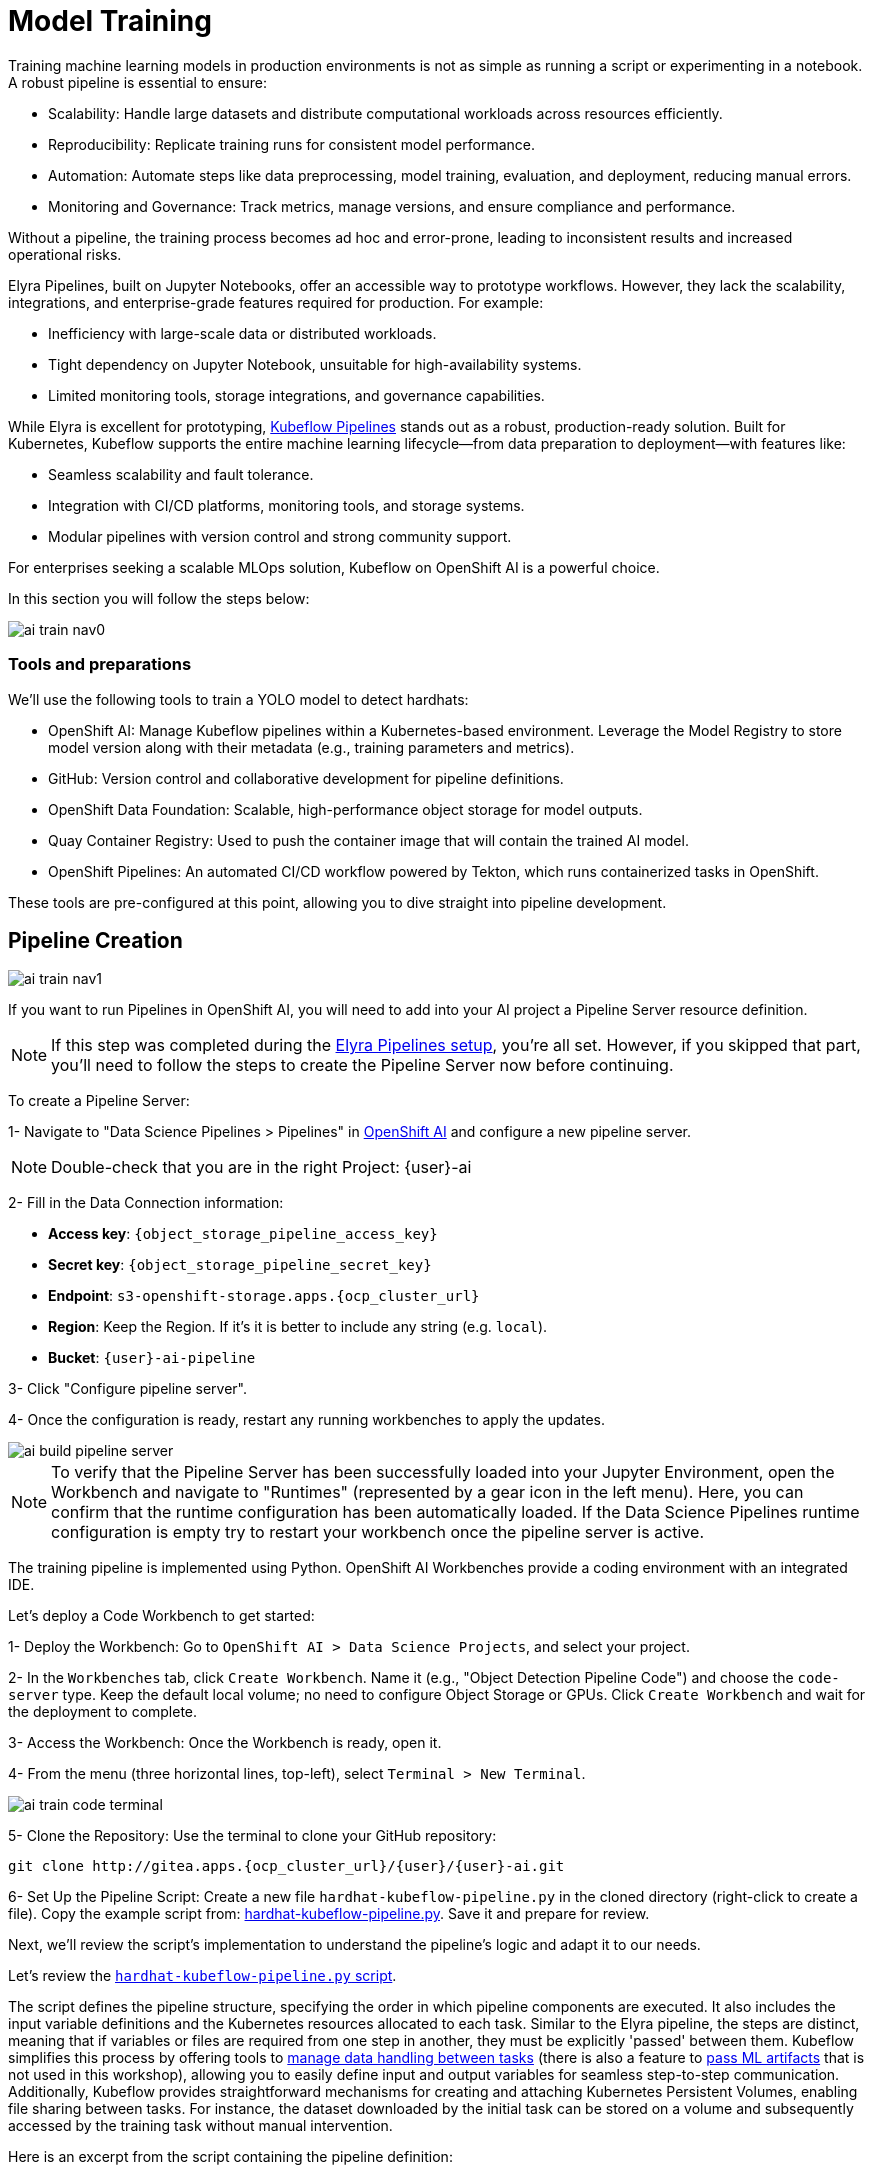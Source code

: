 = Model Training

Training machine learning models in production environments is not as simple as running a script or experimenting in a notebook. A robust pipeline is essential to ensure:

* Scalability: Handle large datasets and distribute computational workloads across resources efficiently.
* Reproducibility: Replicate training runs for consistent model performance.
* Automation: Automate steps like data preprocessing, model training, evaluation, and deployment, reducing manual errors.
* Monitoring and Governance: Track metrics, manage versions, and ensure compliance and performance.

Without a pipeline, the training process becomes ad hoc and error-prone, leading to inconsistent results and increased operational risks.

Elyra Pipelines, built on Jupyter Notebooks, offer an accessible way to prototype workflows. However, they lack the scalability, integrations, and enterprise-grade features required for production. For example:

* Inefficiency with large-scale data or distributed workloads.
* Tight dependency on Jupyter Notebook, unsuitable for high-availability systems.
* Limited monitoring tools, storage integrations, and governance capabilities.

While Elyra is excellent for prototyping, https://www.kubeflow.org/docs/components/pipelines/overview/[Kubeflow Pipelines, window=_blank] stands out as a robust, production-ready solution. Built for Kubernetes, Kubeflow supports the entire machine learning lifecycle—from data preparation to deployment—with features like:

* Seamless scalability and fault tolerance.
* Integration with CI/CD platforms, monitoring tools, and storage systems.
* Modular pipelines with version control and strong community support.

For enterprises seeking a scalable MLOps solution, Kubeflow on OpenShift AI is a powerful choice.

In this section you will follow the steps below:

image::ai-train-nav0.png[]


=== Tools and preparations

We’ll use the following tools to train a YOLO model to detect hardhats:

* OpenShift AI: Manage Kubeflow pipelines within a Kubernetes-based environment. Leverage the Model Registry to store model version along with their metadata (e.g., training parameters and metrics).

* GitHub: Version control and collaborative development for pipeline definitions.

* OpenShift Data Foundation: Scalable, high-performance object storage for model outputs.

* Quay Container Registry: Used to push the container image that will contain the trained AI model.

* OpenShift Pipelines: An automated CI/CD workflow powered by Tekton, which runs containerized tasks in OpenShift.

These tools are pre-configured at this point, allowing you to dive straight into pipeline development.



== Pipeline Creation 

image::ai-train-nav1.png[]

If you want to run Pipelines in OpenShift AI, you will need to add into your AI project a Pipeline Server resource definition.

[NOTE]

If this step was completed during the xref:ai-specialist-02-develop.adoc#_create_an_elyra_peline[Elyra Pipelines setup], you're all set. However, if you skipped that part, you'll need to follow the steps to create the Pipeline Server now before continuing.

[example]
====
To create a Pipeline Server:

1- Navigate to "Data Science Pipelines > Pipelines" in https://rhods-dashboard-redhat-ods-applications.apps.{ocp_cluster_url}[OpenShift AI, window=_blank] and configure a new pipeline server.

[NOTE]

Double-check that you are in the right Project: {user}-ai


2- Fill in the Data Connection information:

** *Access key*: `{object_storage_pipeline_access_key}`
** *Secret key*: `{object_storage_pipeline_secret_key}`
** *Endpoint*: `s3-openshift-storage.apps.{ocp_cluster_url}`  
** *Region*: Keep the Region. If it's it is better to include any string (e.g. `local`).
** *Bucket*: `{user}-ai-pipeline`

3- Click "Configure pipeline server".

4- Once the configuration is ready, restart any running workbenches to apply the updates.
====

image::ai-build-pipeline-server.png[]

[NOTE]

To verify that the Pipeline Server has been successfully loaded into your Jupyter Environment, open the Workbench and navigate to "Runtimes" (represented by a gear icon in the left menu). Here, you can confirm that the runtime configuration has been automatically loaded. If the Data Science Pipelines runtime configuration is empty try to restart your workbench once the pipeline server is active.


The training pipeline is implemented using Python. OpenShift AI Workbenches provide a coding environment with an integrated IDE. 

[example]
====
Let’s deploy a Code Workbench to get started:

1- Deploy the Workbench: Go to `OpenShift AI > Data Science Projects`, and select your project. 

2- In the `Workbenches` tab, click `Create Workbench`. Name it (e.g., "Object Detection Pipeline Code") and choose the `code-server` type. Keep the default local volume; no need to configure Object Storage or GPUs. Click `Create Workbench` and wait for the deployment to complete.

3- Access the Workbench: Once the Workbench is ready, open it. 

4- From the menu (three horizontal lines, top-left), select `Terminal > New Terminal`.

image::ai-train-code-terminal.png[]

5- Clone the Repository: Use the terminal to clone your GitHub repository:

[source,shell,role=execute,subs="attributes"]
----
git clone http://gitea.apps.{ocp_cluster_url}/{user}/{user}-ai.git
----

6- Set Up the Pipeline Script: Create a new file `hardhat-kubeflow-pipeline.py` in the cloned directory (right-click to create a file). Copy the example script from: https://github.com/luisarizmendi/workshop-moving-ai-to-the-edge/blob/main/resources/solutions/ai-specialist/training/kubeflow/hardhat-kubeflow-pipeline.py[hardhat-kubeflow-pipeline.py, window=_blank]. Save it and prepare for review.
====

Next, we’ll review the script’s implementation to understand the pipeline’s logic and adapt it to our needs.

Let's review the https://github.com/luisarizmendi/workshop-moving-ai-to-the-edge/blob/main/resources/solutions/ai-specialist/training/kubeflow/hardhat-kubeflow-pipeline.py[`hardhat-kubeflow-pipeline.py` script, window=_blank]. 

The script defines the pipeline structure, specifying the order in which pipeline components are executed. It also includes the input variable definitions and the Kubernetes resources allocated to each task. Similar to the Elyra pipeline, the steps are distinct, meaning that if variables or files are required from one step in another, they must be explicitly 'passed' between them. Kubeflow simplifies this process by offering tools to https://www.kubeflow.org/docs/components/pipelines/user-guides/data-handling/[manage data handling between tasks, window=_blank] (there is also a feature to https://www.kubeflow.org/docs/components/pipelines/user-guides/data-handling/artifacts/[pass ML artifacts, window=_blank] that is not used in this workshop), allowing you to easily define input and output variables for seamless step-to-step communication. Additionally, Kubeflow provides straightforward mechanisms for creating and attaching Kubernetes Persistent Volumes, enabling file sharing between tasks. For instance, the dataset downloaded by the initial task can be stored on a volume and subsequently accessed by the training task without manual intervention.

Here is an excerpt from the script containing the pipeline definition:

[source,python,role=execute,subs="attributes"]
----
# Define the pipeline
@dsl.pipeline(
    name='YOLO Training Pipeline',
    description='Pipeline to download data, train YOLO model, and upload results to OpenShift Data Foundation'
)
def yolo_training_pipeline(

    roboflow_api_key: str,
    roboflow_workspace: str,
    roboflow_project: str,
    roboflow_version: int,

    workshop_username: str,
    container_registry: str,
            
    object_storage_bucket: str,
    object_access_key: str,
    object_secret_key: str,
    object_storage_endpoint: str = "s3.openshift-storage.svc:443",
      
    train_name: str = "hardhat",
    train_yolo_model: str = "yolo11m.pt",
    train_optimizer: str = "SGD",
    train_learning_rate: float = 0.005,
    train_epochs: int = 50,
    train_batch_size: int = 16,
    train_img_size: int = 640,
      
    container_registry_secret_name: str = "container-registry-credentials",
    
    model_registry_name: str = "object-detection-model-registry"
):
    
    # Create PV
    pvc = kubernetes.CreatePVC(
        pvc_name_suffix="-kubeflow-pvc",
        access_modes=['ReadWriteOnce'],
        size="5Gi",
        storage_class_name="ocs-storagecluster-ceph-rbd",
    )
    pvc_shm = kubernetes.CreatePVC(
        pvc_name_suffix="shm",
        access_modes=['ReadWriteOnce'],
        size="1Gi",
        storage_class_name="ocs-storagecluster-ceph-rbd",
    )    



    # Download dataset
    download_task = download_dataset(
        api_key=roboflow_api_key,
        workspace=roboflow_workspace,
        project=roboflow_project,
        version=roboflow_version
    )
    download_task.set_caching_options(enable_caching=False)
    download_task.set_accelerator_limit(1)
    download_task.set_accelerator_type("nvidia.com/gpu")
    download_task.add_node_selector_constraint("nvidia.com/gpu")

    kubernetes.mount_pvc(
        download_task,
        pvc_name=pvc.outputs['name'],
        mount_path='/opt/app-root/src',
    )
    kubernetes.add_toleration(
        download_task,
        key="nvidia.com/gpu",
        operator="Equal",       
        value="True",           
        effect="NoSchedule"
    )



    # Train model
    train_task = train_model(
        dataset_path=download_task.output,
        epochs=train_epochs,
        batch_size=train_batch_size,
        img_size=train_img_size,
        name=train_name,
        optimizer=train_optimizer,
        learning_rate=train_learning_rate,
        yolo_model=train_yolo_model
    ).after(download_task)
    train_task.set_accelerator_limit(1)
    train_task.set_accelerator_type("nvidia.com/gpu")
    train_task.add_node_selector_constraint("nvidia.com/gpu")
    train_task.set_memory_request('2Gi')
    train_task.set_caching_options(enable_caching=False)
    kubernetes.mount_pvc(
        train_task,
        pvc_name=pvc.outputs['name'],
        mount_path='/opt/app-root/src',
    )
    kubernetes.mount_pvc(
        train_task,
        pvc_name=pvc_shm.outputs['name'],
        mount_path='/dev/shm',
    )
    kubernetes.add_toleration(
        train_task,
        key="nvidia.com/gpu",
        operator="Equal",       
        value="True",           
        effect="NoSchedule"
    )
    
        
    
    # Upload results
    upload_task = upload_to_storage(
        train_dir=train_task.outputs['train_dir'],
        test_dir=train_task.outputs['test_dir'],
        endpoint=object_storage_endpoint,
        access_key=object_access_key,
        secret_key=object_secret_key,
        bucket=object_storage_bucket,
        outputdims=train_task.outputs['inference_outputdims']
    ).after(train_task)
    upload_task.set_caching_options(enable_caching=False)
    kubernetes.mount_pvc(
        upload_task,
        pvc_name=pvc.outputs['name'],
        mount_path='/opt/app-root/src',
    )
    kubernetes.add_toleration(
        upload_task,
        key="nvidia.com/gpu",
        operator="Equal",       
        value="True",           
        effect="NoSchedule"
    )
    delete_pvc = kubernetes.DeletePVC(
        pvc_name=pvc.outputs['name']
    ).after(upload_task)
    
    delete_pvc_shm = kubernetes.DeletePVC(
        pvc_name=pvc_shm.outputs['name']
    ).after(train_task)

    

    # Create ModelCar

    modelcar_task = create_modelcar(
        pipeline_name="ai-modelcar" ,
      
        user_name=workshop_username,
        
        object_storage_endpoint=object_storage_endpoint,
        object_storage_bucket=object_storage_bucket,
        object_storage_access_key=object_access_key,
        object_storage_secret_key=object_secret_key,
        object_storage_path=upload_task.outputs['model_artifact_s3_path'],
        
        container_registry_credentials=container_registry_secret_name,
        container_registry=container_registry,
        modelcar_image_name=train_name,
        modelcar_image_tag=upload_task.outputs['tag'],
        
    ).after(upload_task)
    modelcar_task.set_caching_options(enable_caching=False)



    # Push to model registry
    push_to_model_registry(
        user_name=workshop_username,
        model_name=train_name,
        model_format_name="ONNX" ,
        metrics=train_task.outputs['metrics'],
        model_registry_name=model_registry_name,
        output_dims=train_task.outputs['inference_outputdims'],
        container_registry=container_registry,
        modelcar_image_name=train_name,
        modelcar_image_tag=upload_task.outputs['tag'],
        
        roboflow_workspace=roboflow_workspace,
        roboflow_project=roboflow_project,
        roboflow_version=roboflow_version,
        train_epochs=train_epochs,
        train_batch_size=train_batch_size,
        train_img_size=train_img_size
    ).after(modelcar_task)
----

[NOTE]

As an example that you can also use OpenShift internal services as endpoints, here we fixed the OpenShift Data Foundation endpoint to `s3.openshift-storage.svc`


Besides the Pipeline definition, the  https://github.com/luisarizmendi/workshop-moving-ai-to-the-edge/blob/main/resources/solutions/ai-specialist/training/kubeflow/hardhat-kubeflow-pipeline.py[`hardhat-kubeflow-pipeline.py` script, window=_blank] also contains the step (components) definitions.

[NOTE]

For production pipelines it is better to configure https://kfp-kubernetes.readthedocs.io/en/kfp-kubernetes-1.4.0/source/kubernetes.html#[Kubernetes Secrets and import the sensitive information from them, window=_blank] instead of passing them as clear text in the pipeline inputs.



=== Download data step

The first step is to download the Dataset. This task has a Persistent Volume attached where it will store the Dataset contents. It will use the Roboflow libraries and the provided input variables to download the files directly from Roboflow, as it was done during the Model Development section.

Let's review the task definition:

[source,python,role=execute,subs="attributes"]
----
# Component 1: Download Dataset
@dsl.component(
    base_image="quay.io/luisarizmendi/pytorch-custom:latest",
    packages_to_install=["roboflow", "pyyaml"]
)
def download_dataset(
    api_key: str,
    workspace: str,
    project: str,
    version: int,
    dataset_path: dsl.OutputPath(str)
) -> None:
    from roboflow import Roboflow
    import yaml
    import os

    rf = Roboflow(api_key=api_key)
    project = rf.workspace(workspace).project(project)
    version = project.version(version)
    dataset = version.download("yolov11")

    # Update data.yaml paths
    dataset_yaml_path = f"{dataset.location}/data.yaml"
    with open(dataset_yaml_path, "r") as file:
        data_config = yaml.safe_load(file)

    data_config["train"] = f"{dataset.location}/train/images"
    data_config["val"] = f"{dataset.location}/valid/images"
    data_config["test"] = f"{dataset.location}/test/images"

    print(dataset)

    with open(dataset_path, "w") as f:
        f.write(dataset.location)
----

An important aspect to highlight is that each step in the pipeline specifies the base container image to be used. In this case, the custom image `quay.io/luisarizmendi/pytorch-custom:latest` is utilized. This image https://github.com/luisarizmendi/workshop-moving-ai-to-the-edge/blob/main/resources/solutions/ai-specialist/training/Containerfile[includes all the necessary dependencies, window=_blank], eliminating the need to download and install packages every time the task runs. Additionally, the task definitions include examples of how to install additional packages if needed. However, these package installations won't be executed in this setup, as all required packages are already pre-installed within the custom image, ensuring efficiency and consistency.

Not much to highlight here, aside what is already explain. We’ll dive into the toleration settings and the reason for configuring accelerator cards in the next section (spoiler: it’s tied to Kubeflow’s capabilities and how the Kubernetes scheduler optimizes resource allocation).

=== Training step




After downloading the dataset, the pipeline moves on to the model training task. This task utilizes the same Persistent Volume as the previous step, ensuring seamless access to the dataset files. During this phase, the provided inputs are used to configure the training hyperparameters.

One significant enhancement in this Kubeflow step, compared to the Elyra pipelines, is the calculation of metrics during training. These metrics are stored in a variable and will later be used to populate the metadata in the Model Registry, adding an extra layer of insight and traceability to the model lifecycle.

[source,python,role=execute,subs="--attributes"]
----
# Component 2: Train Model
@dsl.component(
    base_image="quay.io/luisarizmendi/pytorch-custom:latest",
    packages_to_install=["ultralytics", "torch", "pandas"]
)
def train_model(
    dataset_path: str,
    epochs: int = 50,
    batch_size: int = 16,
    img_size: int = 640,
    name: str = "yolo",
    yolo_model: str = "yolo11m.pt",
    optimizer: str = "SGD",
    learning_rate: float = 0.005,
) -> NamedTuple('Outputs', [
    ('train_dir', str),
    ('test_dir', str),
    ('metrics', dict),
    ('inference_outputdims', str)
]):
    import torch
    from ultralytics import YOLO
    import pandas as pd
    import os
    import onnx
    
    device = torch.device("cuda:0" if torch.cuda.is_available() else "cpu")
    print(f"Using device: {device}")
    
    CONFIG = {
        'name': name,
        'model': yolo_model,
        'data': f"{dataset_path}/data.yaml",
        'epochs': epochs,
        'batch': batch_size,
        'imgsz': img_size,
        'device': device,
        'optimizer': optimizer,
        'lr0': 0.001,
        'lrf': learning_rate,
        'momentum': 0.9,
        'weight_decay': 0.0005,
        'warmup_epochs': 3,
        'warmup_bias_lr': 0.01,
        'warmup_momentum': 0.8,
        'amp': False,
    }

    # Configure PyTorch
    os.environ["PYTORCH_CUDA_ALLOC_CONF"] = "expandable_segments:True"

    # Initialize and train model
    model = YOLO(CONFIG['model'])
    results_train = model.train(
        name=CONFIG['name'],
        data=CONFIG['data'],
        epochs=CONFIG['epochs'],
        batch=CONFIG['batch'],
        imgsz=CONFIG['imgsz'],
        device=CONFIG['device'],
        
        # Optimizer parameters
        optimizer=CONFIG['optimizer'],
        lr0=CONFIG['lr0'],
        lrf=CONFIG['lrf'],
        momentum=CONFIG['momentum'],
        weight_decay=CONFIG['weight_decay'],
        warmup_epochs=CONFIG['warmup_epochs'],
        warmup_bias_lr=CONFIG['warmup_bias_lr'],
        warmup_momentum=CONFIG['warmup_momentum'],
        amp=CONFIG['amp'],
    )
    
    # Evaluate model
    results_test = model.val(
        data=CONFIG['data'],
        split='test',
        device=CONFIG['device'],
        imgsz=CONFIG['imgsz']
    )

    # Export to ONNX format
    export_path = model.export(format='onnx')
    onnx_model = onnx.load(export_path)
    output_tensor = onnx_model.graph.output[0]
    inference_outputdims = [
        d.dim_value if (d.dim_value > 0) else -1
        for d in output_tensor.type.tensor_type.shape.dim
    ]
    print("Exported model output shape:", inference_outputdims)

    # Compute metrics from CSV
    results_csv_path = os.path.join(results_train.save_dir, "results.csv")
    results_df = pd.read_csv(results_csv_path)

    # Extract metrics
    metrics = {
        "precision": results_df["metrics/precision(B)"].iloc[-1],
        "recall": results_df["metrics/recall(B)"].iloc[-1],
        "mAP50": results_df["metrics/mAP50(B)"].iloc[-1],
        "mAP50-95": results_df["metrics/mAP50-95(B)"].iloc[-1]
    }

    return NamedTuple('Outputs', [
        ('train_dir', str),
        ('test_dir', str),
        ('metrics', dict),
        ('inference_outputdims', str)
    ])(
        train_dir=str(results_train.save_dir),
        test_dir=str(results_test.save_dir),
        metrics=metrics,
        inference_outputdims=str(inference_outputdims)
    )
----

The training step also shares the Persistent Volume with the next step, as the trained model needs to be uploaded to Object Storage. Since each training iteration may result in a different name and file path, the training name is passed as an input variable. This allows dynamic calculation of the model paths and the performance result files.

The `train` step has an additional Persistent Volumen mounted to https://stackoverflow.com/questions/43373463/how-to-increase-shm-size-of-a-kubernetes-container-shm-size-equivalent-of-doc[extend the POD's Shared Memory, window=_blank]. This is needed when you run the inference using GPUs. Kubeflow v2 https://github.com/kubeflow/pipelines/pull/10913[already implemented the method to use `EmptyDir`, window=_blank] instead but the current version of the OpenShift AI pipelines does not have this path yet, so a Persistent Volume is used instead. 

There is another important consideration when working with GPUs: the **Kubernetes scheduling**. 

When working with GPUs in Kubeflow Pipelines, one crucial aspect to consider is Kubernetes scheduling. By default, Kubeflow does not interact with the Kubernetes Scheduler to optimize task placement across nodes from a global perspective. Instead, it makes scheduling decisions on a per-task basis. This means that each task is scheduled independently, without considering how previous or future tasks are placed.

While this behavior is not inherently problematic, it can lead to issues when dealing with shared resources, for example, a Persistent Volume (PV) shared across multiple tasks like in our case. This challenge becomes even more pronounced in environments with multiple deployment zones, where Kubernetes may inadvertently schedule a pod in a zone where it cannot access the shared resource. The issue is particularly critical when there are only a few nodes per zone, as is often the case in workshop environments like this one.

Consider an OpenShift cluster deployed across three zones in a public cloud (us-east-a, us-east-b, us-east-c). In this scenario, the cloud provider does not allow sharing Persistent Volumes across zones, meaning that all pods needing a specific PV must be scheduled in the same zone.

Let's walk through what happens when running a Kubeflow Pipeline:

The Download Dataset Task does not require GPUs. Kubernetes schedules the corresponding pod in us-east-a, where resources are available. The pod is deployed, downloads the dataset, and stores it in the Persistent Volume.

The Training Task requires GPUs. Kubernetes tries to schedule the pod in us-east-a because the Persistent Volume is bound to that zone. However, if no GPU-enabled nodes exist in us-east-a, or if they are fully occupied, the scheduler fails.

This issue arises because Kubernetes prioritizes Persistent Volume placement over GPU availability, potentially leading to a scheduling failure when GPUs are needed.

How can be that solved? We use the `set_accelerator_limit`, `set_accelerator_type` and `add_node_selector_constraint` as the methods that make the kubernetes scheduler take into account the GPU selection when selecting the node where the task will be running. Although not ideal, there is a workaround to solve this issue with you have multiple zones and few nodes in each zone, scheduling all tasks (in our example the Download and the Training task) taking into account all the resources that will be needed globally, so in this case we should use the GPUs to know where to locate the "Download" task eventhough it does not use any GPU at all. That will give us consistency and avoid having scheduling failures in environments with few nodes per zone.

The main drawback of this workaround is that non-GPU workloads will be scheduled on GPU nodes, potentially leading to inefficient resource utilization. A better long-term solution is to remove the shared Persistent Volume dependency by uploading data to Object Storage instead. However, for simplicity in this workshop, we will proceed with the Persistent Volume approach while implementing the scheduling workaround.

Also bear in mind that other schudule configurations need to be also consistent, for example when having Kubernetes taints in the Kubernetes nodes to prevent any workload run on GPU nodes, you will need to configure "tolerations" in your pipeline tasks. It's crucial to ensure that these configurations are consistently applied across all tasks that share a Persistent Volume (although GPUs will be only used during Training task). If these configurations are not uniform, there is a risk that the scheduler may attempt to deploy a pod for one of the tasks in a zone where the shared volume is not available.

=== Upload results step

The trained model native PyTorch `.pt` is uploaded to the bucket specified by the input variable, stored in the `/model/pytorch` directory. It's important to consider that certain model serving solutions may require a specific directory structure and/or additional configuration files. For instance, OpenVINO serving with the `onnx-1` format expects the directory structure to be `<version>/<model_name>.onnx` (and you can add a `config.pbtxt` file), while NVIDIA Triton for `torchscript` expects the format `<version>/model.pt`.

[source,python,role=execute,subs="--attributes"]
----
# Component 3: Upload to Object Storage
@dsl.component(
    base_image="quay.io/luisarizmendi/pytorch-custom:latest",
)
def upload_to_storage(
    train_dir: str,
    test_dir: str,
    endpoint: str,
    access_key: str,
    secret_key: str,
    bucket: str,
    outputdims: str,
    model_path: dsl.OutputPath(str)
) -> NamedTuple('Outputs', [
    ('model_artifact_s3_path', str),
    ('files_model', str),
    ('tag', str)
]):
    import boto3
    from botocore.exceptions import NoCredentialsError, PartialCredentialsError
    import os
    from datetime import datetime

    tag=datetime.now().strftime("%m-%d-%H_%M")

    s3_client = boto3.client(
        "s3",
        endpoint_url=f"https://{endpoint}",
        aws_access_key_id=access_key,
        aws_secret_access_key=secret_key,
        verify=False 
    )

    # Get paths for files
    weights_path = os.path.join(train_dir, "weights")

    files_train = [os.path.join(train_dir, f) for f in os.listdir(train_dir)
                   if os.path.isfile(os.path.join(train_dir, f))]
    files_models = [os.path.join(weights_path, f) for f in os.listdir(weights_path)
                    if os.path.isfile(os.path.join(weights_path, f))]

    files_model = os.path.join(train_dir, "weights") + "/best"
    
    files_test = [os.path.join(test_dir, f) for f in os.listdir(test_dir) 
                  if os.path.isfile(os.path.join(test_dir, f))]

    directory_name = os.path.basename(train_dir) + "-" + tag

    # Upload files
    for file_path in files_train:
        try:
            s3_client.upload_file(file_path, bucket, f"{directory_name}/metrics/train-val/{os.path.basename(file_path)}")
        except Exception as e:
            print(f"Error uploading {file_path}: {e}")

    for file_path in files_test:
        try:
            s3_client.upload_file(file_path, bucket, f"{directory_name}/metrics/test/{os.path.basename(file_path)}")
        except Exception as e:
            print(f"Error uploading {file_path}: {e}")

    with open(model_path, "w") as f:
        f.write(directory_name)

    try:
        s3_client.upload_file(f"{files_model}.pt", bucket, f"{directory_name}/{os.path.basename(files_model)}.pt")
    except Exception as e:
        print(f"Error uploading {files_model}.pt: {e}")

    try:
        s3_client.upload_file(f"{files_model}.onnx", bucket, f"{directory_name}/serving/hardhat/1/model.onnx")
    except Exception as e:
        print(f"Error uploading {files_model}.onnx: {e}")

    try:
        # Create the config.pbtxt file
        config_pbtxt = f"""\
name: "hardhat"
platform: "onnxruntime_onnx"
max_batch_size: 0  
input [
{{
    name: "images"
    data_type: TYPE_FP32
    dims: [-1, 3, 640, 640]  
}}
]
output [
{{
    name: "output0"
    data_type: TYPE_FP32
    dims: {outputdims}
}}
]
backend: "onnxruntime"
"""

        with open("config.pbtxt", "w") as f:
            f.write(config_pbtxt)
            
        s3_client.upload_file("config.pbtxt", bucket, f"{directory_name}/serving/hardhat/config.pbtxt")
    except Exception as e:
        print(f"Error uploading config.pbtxt: {e}")

    model_artifact_s3_path = directory_name

    return NamedTuple('Outputs', [
        ('model_artifact_s3_path', str),
        ('files_model', str),
        ('tag', str)
    ])(
        model_artifact_s3_path,
        os.path.basename(files_model),
        tag
    )
----

=== Modelcar step

In this step, we introduce a new concept: the model distribution mechanism. We'll take a moment to explain what it is, why it's important, and how it plays a crucial role in Edge Computing use cases

AI models that are typically trained in a core data center or cloud environment. The model, which is usually stored as a file (such as `.pth`, `.onnx`, or `.tflite`), contains the learned parameters and architecture. After training, the model is packaged and made ready for deployment to edge devices.

The model is then distributed to the edge through an inference server, which is a lightweight application that loads the model and performs real-time inference. The inference server is optimized for edge environments, where computational resources are limited. It can handle requests from edge devices, such as sensors or cameras, running the model locally to generate predictions without needing to send data back to the central data center.

AI deployment at the edge requires careful consideration of model distribution strategies. The architectural choices made when deploying machine learning models to edge devices significantly impact performance, maintainability, and operational flexibility. There are several approaches to distributing models to edge environments, each with distinct characteristics and tradeoffs that must be evaluated against specific use case requirements and operational constraints.

The packaging and deployment strategy for inference components directly influences resource utilization, update mechanisms, and system dependencies. Let's review some of these distribution patterns that have emerged as common implementation strategies, each offering unique advantages for different deployment scenarios and infrastructure environments. 

image::ai-train-distribution.png[]


- *Model Embedded in Container*: In this approach, the model and inference server are packaged together in a single container image. This creates a self-contained deployment unit that doesn't require external dependencies for storage or model loading. The simplicity of this approach makes it particularly suitable for edge environments with limited infrastructure. However, this integration comes with notable drawbacks. The container size increases significantly due to the embedded model, potentially causing deployment challenges in bandwidth-constrained environments. Additionally, model updates require rebuilding and redeploying the entire container, which can be cumbersome for iterative development cycles. This approach offers less flexibility for model swapping or runtime optimization compared to decoupled alternatives.


- *Model as External File*: When distributing the model as an external file separate from the inference server container, you achieve a more modular architecture. This decoupling allows for independent updates of either component without affecting the other. The inference server container becomes significantly smaller, reducing deployment times and resource utilization. However, this approach introduces a dependency on external storage systems, which may complicate deployment in isolated edge environments. Model updates, while more straightforward than the embedded approach, still require careful coordination with the inference server to ensure compatibility and proper loading. This approach necessitates configuring the inference server to locate and load the external model file correctly, which adds complexity to the deployment process.


- *Model in Separate Container*: The third approach involves packaging the model and inference server in separate containers but deploying them together as a cohesive unit. This method provides enhanced decoupling while maintaining deployment coordination. Using techniques like init-containers to extract the model from its container before the inference server starts creates a Kubernetes-friendly architecture that aligns well with modern orchestration practices. This approach offers excellent scalability options, as you can independently scale the inference components based on workload demands. However, it requires more sophisticated deployment orchestration, especially when implemented with Red Hat Enterprise Linux (RHEL) or in non-Kubernetes environments like Podman. While this approach resembles KServe's ModelMesh pattern, it can be adapted for various deployment platforms beyond Kubernetes with appropriate configuration.

In this workshop we will use separate container images to distribute our model. 

As we will see, this is one of the available options to perform the model serving with KServe, the open-source model serving framework designed for Kubernetes used in OpenShift AI. It provides a scalable and standardized way to deploy and manage machine learning (ML) models in production and it is the method used by OpenShift AI to perform the model serving (explained in the next workshop module).

More specifically, the Kserve feature is named https://kserve.github.io/website/latest/modelserving/storage/oci/[`Modelcar`, window=_blank], and that's why you will find that name in the pipeline and other parts of this workshop. 


This Kubeflow pipeline task triggers an OpenShift Pipeline, an automated CI/CD workflow powered by Tekton, which runs containerized tasks in Kubernetes. OpenShift Pipelines is designed for CI/CD automation (build, test, deploy), while OpenShift AI Kubeflow Pipelines is tailored for ML workflows (train, experiment, deploy models). 

The OpenShift pipeline will perform the following actions: it fetches the required files, builds a container image, and pushes the new image to the registry.

[source,python,role=execute,subs="--attributes"]
----
# Component 4: Trigger Tekton PipelineRun
@dsl.component(
    base_image='python:3.9',
    packages_to_install=['kubernetes']
)



def create_modelcar(
        pipeline_name: str,
        
        user_name: str,
        
        object_storage_endpoint: str,
        object_storage_bucket: str,
        object_storage_path: str,
        object_storage_access_key: str,
        object_storage_secret_key: str,
        
        modelcar_image_name: str,
        modelcar_image_tag: str,
        
        container_registry_credentials: str,
        container_registry: str,
        
) -> str:
    
    from kubernetes import client, config
    import time
    import random
    import string
    import re

    pipeline_run_name=f"modelcar-run-{modelcar_image_tag}"
    modelcar_image_name=f"modelcar-{modelcar_image_name}"

    # Underscores  are not allowed in k8s names
    pipeline_run_name = pipeline_run_name.replace("_", "-")
    random_str = ''.join(random.choices(string.ascii_lowercase + string.digits, k=3))
    pipeline_run_name += f"-{random_str}"
 
    container_registry_clean = re.sub(r"^https?://([^/]+).*", r"\1", container_registry)
    print(f"Using this Container Registry: {container_registry_clean}")
 
    config.load_incluster_config()
    custom_api = client.CustomObjectsApi()

    pipeline_run_manifest = {
        "apiVersion": "tekton.dev/v1",
        "kind": "PipelineRun",
        "metadata": {
            "name": pipeline_run_name,
            "namespace": f"{user_name}-tools"
        },
        "spec": {
            "params": [
                {
                    "name": "object-api-url",
                    "value": object_storage_endpoint
                },
                {
                    "name": "username",
                    "value": user_name
                },
                {
                    "name": "object_access_key",
                    "value": object_storage_access_key
                },
                {
                    "name": "object_secret_key",
                    "value": object_storage_secret_key
                },
                {
                    "name": "object-bucket",
                    "value": object_storage_bucket
                },
                {
                    "name": "object-directory-path",
                    "value": f"{object_storage_path}/serving"
                },
                {
                    "name": "container-registry-image-name",
                    "value": modelcar_image_name
                },
                {
                    "name": "container-registry",
                    "value": f"{container_registry_clean}/{user_name}"
                },
                {
                    "name": "container-registry-credentials",
                    "value": container_registry_credentials
                },
                {
                    "name": "container-registry-image-tag",
                    "value": modelcar_image_tag
                }
            ],
            "pipelineRef": {
                "name": pipeline_name
            },
            "taskRunTemplate": {
                "serviceAccountName": "pipeline"
            },
            "timeouts": {
                "pipeline": "1h0m0s"
            },
            "workspaces": [
                {
                    "name": "shared-workspace",
                    "persistentVolumeClaim": {
                        "claimName": "ai-modelcar-pvc"
                    }
                },
                {
                    "name": "docker-credentials",
                    "secret": {
                        "secretName": container_registry_credentials
                    }
                }
            ]
        }
    }

    namespace_file_path = '/var/run/secrets/kubernetes.io/serviceaccount/namespace'
    with open(namespace_file_path, 'r') as namespace_file:
        namespace = namespace_file.read().strip()


    custom_api.create_namespaced_custom_object(
        group="tekton.dev",
        version="v1",
        namespace=f"{user_name}-tools",
        plural="pipelineruns",
        body=pipeline_run_manifest
    )
    print(f"Tekton PipelineRun '{pipeline_run_name}' triggered for pipeline '{pipeline_name}'.")

    time.sleep(5)

    # Poll
    timeout_seconds = 1800  
    poll_interval = 10
    elapsed = 0

    while elapsed < timeout_seconds:
        time.sleep(poll_interval)
        elapsed += poll_interval

        run = custom_api.get_namespaced_custom_object(
            group="tekton.dev",
            version="v1",
            namespace=f"{user_name}-tools",
            plural="pipelineruns",
            name=pipeline_run_name
        )

        conditions = run.get("status", {}).get("conditions", [])
        if not conditions:
            continue

        condition = conditions[0]
        status = condition.get("status")
        reason = condition.get("reason")
        message = condition.get("message", "")

        if status == "True" and reason == "Succeeded":
            print(f"PipelineRun {pipeline_run_name} succeeded.")
            break
        elif status == "False":
            raise RuntimeError(f"PipelineRun {pipeline_run_name} failed: {reason} - {message}")

    else:
        raise TimeoutError(f"PipelineRun {pipeline_run_name} did not complete within timeout.")

    return pipeline_run_name
----

If you are curious about the OpenShift pipeline and associated tasks definition you can find the https://github.com/luisarizmendi/workshop-moving-ai-to-the-edge/blob/main/deployment/openshift/bootstrap-lab/manifests/pipelines/06-modelcar-user-pipelines.yaml[OpenShift Job that generates the YAMLs during the workshop deployment here, window=_blank].


=== Push to Registry step


The OpenShift AI Model Registry is a centralized repository for metadata storing, managing, and tracking machine learning models throughout their lifecycle. It allows you to add rich metadata to each model's description, which can include performance metrics, hyperparameters, model version, and even the container image used for training. This metadata is invaluable for model versioning, auditing, and traceability, ensuring that all relevant information about the model's origin and performance is easily accessible and well-documented for future use.

[source,python,role=execute,subs="--attributes"]
----
# Component 5: Push to Model Registry
@dsl.component(
    base_image='python:3.9',
    packages_to_install=['model-registry']
)
def push_to_model_registry(
    user_name: str,
    model_name: str,
    model_format_name: str,
    metrics: dict,
    model_registry_name: str,
    output_dims: str,
    container_registry: str,
    modelcar_image_name: str,
    modelcar_image_tag: str,
    
    roboflow_workspace: str,
    roboflow_project: str,
    roboflow_version: int,
    train_epochs: int,
    train_batch_size: int,
    train_img_size: int
):
    from model_registry import ModelRegistry
    from model_registry import utils
    import os
    import json
    import re
 
    container_registry_clean = re.sub(r"^https?://([^/]+).*", r"\1", container_registry)
    
    model_object_prefix = model_name if model_name else "model"
    
    # To avoid making the user introduce the cluster domain I get it from the Quay endpoint (that should be running in the same cluster). That's why in the vars I use the external endpoint for Quay
    cluster_domain= ""
    pattern = re.compile(r"apps\.([^/]+)")
    match = re.search(pattern, container_registry)
    cluster_domain = match.group(1) if match else None

    server_address = f"https://{model_registry_name}-rest.apps.{cluster_domain}"
    
    print(f"Publishing model into {server_address}")
    
    #namespace_file_path = '/var/run/secrets/kubernetes.io/serviceaccount/namespace'
    #with open(namespace_file_path, 'r') as namespace_file:
    #    namespace = namespace_file.read().strip()
 
    os.environ["KF_PIPELINES_SA_TOKEN_PATH"] = "/var/run/secrets/kubernetes.io/serviceaccount/token"
   
    def _register_model():
        registry = ModelRegistry(server_address=server_address, port=443, author=user_name, is_secure=False)
        registered_model_name = model_object_prefix
        metadata = {
            "Dataset": f"https://universe.roboflow.com/{roboflow_workspace}/{roboflow_project}/dataset/{str(roboflow_version)}",
            "Epochs": str(train_epochs),
            "Batch Size": str(train_batch_size),
            "Image Size": str(train_img_size),
            "mAP50": str(metrics["mAP50"]),
            "mAP50-95": str(metrics["mAP50-95"]),
            "precision": str(metrics["precision"]),
            "recall": str(metrics["recall"]),
            "output dims": str(output_dims)
        }
      
        rm = registry.register_model(
            registered_model_name,
            f"oci://{container_registry_clean}/{user_name}/modelcar-{modelcar_image_name}:{modelcar_image_tag}",
            version=modelcar_image_tag,
            description=f"{registered_model_name} is a dense neural network that detects Hardhats in images.",
            model_format_name=model_format_name,
            model_format_version="1",
            metadata=metadata
        )
        print("Model registered successfully")
    
    _register_model()
----



== Pipeline Import 

image::ai-train-nav2.png[]


Before proceeding with the import, we need to convert the Python script into a YAML Kubeflow Pipeline definition (https://www.kubeflow.org/docs/components/pipelines/user-guides/core-functions/compile-a-pipeline/#ir-yaml[Intermediate Representation, window=_blank]). Using the `kfp` library, we will execute the script to generate the YAML file required for importing the pipeline

[example]
====
Let's generate the Pipeline YAML file and push it into Gitea.

1- Run the following commands in the Code terminal:

[source,shell,role=execute,subs="attributes"]
----
pip install --upgrade pip
pip install kfp[kubernetes]
cd {user}-ai
python hardhat-kubeflow-pipeline.py
----


2- You will generate a file named `yolo_training_pipeline.yaml`. Next, push the newly created files to Gitea. In the terminal window, run the following commands:

[source,shell,role=execute,subs="attributes"]
----
git config --global user.email {user}@acme.com
git config --global user.name {user}
git remote set-url origin http://{gitea-user}:{gitea-password}@gitea.apps.{ocp_cluster_url}/{user}/{user}-ai.git
git add .
git commit -m "kubeflow Pipeline"
git push
----

3- Now, navigate to Gitea at http://gitea.apps.{ocp_cluster_url}  to confirm that your files have been successfully pushed. Open the `yolo_training_pipeline.yaml` file and select the Raw option from the top-right menu. Copy the URL of the raw file, as you will need it to import the pipeline.

image::ai-train-gitea-raw.png[]

====

[NOTE]
====
If you don't have GPUs or the GPUs are in use, you might want to import this other pipeline that does the training in the CPU:

`https://raw.githubusercontent.com/luisarizmendi/workshop-moving-ai-to-the-edge/refs/heads/main/resources/solutions/ai-specialist/training/kubeflow/yolo_training_pipeline_cpu.yaml`
====




Once you have the YAML file available in Gitea, you can import it directly into OpenShift AI.

[example]
====
To proceed with the Kubeflow Pipeline import:

1. Go to "Data Science Pipelines > Pipelines"
2. Click Import Pipeline
3. Fill in Name (`hardhat-training`)
4. Select "Import by URL" and include the Gitea URL with the `yolo_training_pipeline.yaml` raw content.

image::ai-train-pipeline-kubeflow-import.png[]

====

After the correct import, you will see the Pipeline diagram:


image::ai-train-kubeflow-pipe.png[]


Once you have imported the pipeline **you should stop the Code Wrokbench** to save resources in the OpenShift cluster.



== Pipeline Run

image::ai-train-nav3.png[]


[example]
====
It's time to run the imported Kubeflow Pipeline:

1. Click Actions and then `Create run`
2. Under the "Project and experiment" section, you might want to click "Create new experiment" (and name it `hardhat-detection`)
3. Give the run a name (e.g. `v1`)
4. Fill in the parameters that are empty:
    * container_registry: `https://workshop-registry-quay-openshift-operators.apps.{ocp_cluster_url}` 
    * object_access_key: `{object_storage_models_access_key}`
    * object_secret_key: `{object_storage_models_secret_key}`
    * object_storage_bucket: `{user}-ai-models`
    * roboflow_api_key: `<your value>`
    * roboflow_project: `<your value>`
    * roboflow_workspace: `<your value>`
    * roboflow_version: `<your value>`
    * workshop_username: `{user}`

5. Adjust the "Batch Size" and the "Epochs". If you are running a xref:ai-specialist-01-data.adoc#_mock_training_dataset[*Mock Training*] you can configure them to "1" to speed-up the pipeline execution.

    * Batch Size: `<your value>`
    * Ephoch number: `<your value>`
    
====

[NOTE]

You might want to choose the xref:ai-specialist-01-data.adoc#_mock_training_dataset[xref:ai-specialist-01-data.adoc#_mock_training_dataset[*Mock Training*] `roboflow_project` to save time running the pipeline during the workshop. 

[NOTE]

The first task (`download-dataset`) could take some time to finish if it's the first run because it needs to pull the container image.

image::ai-train-pipeline-run.png[]

[CAUTION]

Be careful *not to copy any extra spaces in the names*, as this will cause the download task to fail.


[NOTE]

In contrast to Elyra Pipelines, this Kubeflow Pipeline automatically creates and deletes the Persistent Volume used for transferring files between pipeline tasks, ensuring efficient resource management and streamlined execution.

[TIP]

Keep in mind that if you're short on time and can't wait for a full model training process, you can opt for the so-called 'xref:ai-specialist-01-data.adoc#_mock_training_dataset[*Mock Training*]' by using the reduced dataset you prepared during the Model Development section and configuring only one epoch. However, note that models trained on this dataset won't be suitable for deployment, as they won't achieve accurate object detection. Instead, you'll need to use the https://huggingface.co/luisarizmendi/hardhat-or-hat[provided pre-trained model, window=_blank] during the Deployment section to ensure proper functionality.

You can view the details of each task while it's running to monitor important information. Additionally, you can check the POD name generated for the task (top right corner, in a red square in the image below), which is useful for accessing real-time logs in the OpenShift Console (since the Logs tab in the OpenShift AI Pipeline view is only available once the task has completed). You can also track the inputs and outputs associated with each task, which will be displayed once the task finishes, providing insight into the data flow and results at each stage of execution.

image::ai-train-pipeline-pod-task.png[]

You can open the OpenShift Console and check how the Persistent Volume was created and bounded into the PODs that are used to run the Pipeline tasks or, if using GPUs, you could go to the OpenShift `Console > Workloads > PODs`, open the POD with that name (you can use the Filter box on the top of the list) for the training tasks and review the logs real time to double-check if a GPU or CPU is used during the training (you might need to check the "Show full log" box so see all the log).


image::ai-train-pipeline-run-gpu-logs.png[]


If the Pipeline run POD is scheduled in a node where other workloads using GPUs are located, it could happen that your GPU run out of memory. If it happens try reducing the `batch size` or launch the run again after the other workloads finished or just import the https://raw.githubusercontent.com/luisarizmendi/workshop-moving-ai-to-the-edge/refs/heads/main/resources/solutions/ai-specialist/training/kubeflow/yolo_training_pipeline_cpu.yaml[Kubeflow Pipeline that only make use of CPU, window=_blank] (just for testing propouses).

image::ai-train-memoryerror.png[]


=== OpenShift Pipeline Run


When the Kubeflow Pipeline reaches the `create-modelcar` you can navigate to the "Pipelines" menu in the https://console-openshift-console.apps.{ocp_cluster_url}[OpenShift Console, window=_blank]. There you can see the OpenShift Pipeline execution:


image::ai-train-modelcar-pipeline.png[]


This OpenShift Pipeline runs three different Tekton tasks:

1- `containerfile-create`: This task creates the Containerfile and the model directory in the shared Persistent Volume.

[source,yaml,role=execute,subs="attributes"]
----
apiVersion: tekton.dev/v1
kind: Task
metadata:
  name: modelcar-containerfile-create
spec:
  steps:
    - computeResources: {}
      image: 'registry.access.redhat.com/ubi8/ubi-minimal:latest'
      name: generate-containerfile
      script: |
        #!/usr/bin/env bash
        echo 'FROM registry.access.redhat.com/ubi9/ubi-micro:9.4' > $(workspaces.data.path)/Dockerfile
        echo 'COPY ./models /models' >> $(workspaces.data.path)/Dockerfile
        echo 'USER 1001' >> $(workspaces.data.path)/Dockerfile
    - computeResources: {}
      image: 'registry.access.redhat.com/ubi8/ubi-minimal:latest'
      name: create-models-dir
      script: |
        #!/usr/bin/env bash
        mkdir -p $(workspaces.data.path)/models
  workspaces:
    - description: The workspace to store the downloaded files
      name: data
----



2- `get-model-file`: Downloads the model along with the directory structure and additional files from the Object Storage

[source,yaml,role=execute,subs="attributes"]
----
apiVersion: tekton.dev/v1
kind: Task
metadata:
  name: modelcar-download-model
  params:
    - name: objectApiUrl
      type: string
    - name: objectBucket
      type: string
    - name: objectAccessKey
      type: string
    - name: objectSecretKey
      type: string
    - name: directoryPath
      type: string
  steps:
    - computeResources: {}
      image: 'quay.io/luisarizmendi/s3cmd:latest'
      name: download-from-object
      script: |
        #!/usr/bin/env sh
        set -e

        # Create s3cmd config
        cat > /tmp/.s3cfg << EOF
        [default]
        access_key = $(params.objectAccessKey)
        secret_key = $(params.objectSecretKey)
        host_base = $(params.objectApiUrl)
        host_bucket = $(params.objectApiUrl)
        use_https = True
        signature_v2 = False
        # Disable SSL verification
        check_ssl_certificate = False
        check_ssl_hostname = False
        EOF

        # Create target directory for recursive copy
        rm -rf $(workspaces.data.path)/models
        mkdir -p $(workspaces.data.path)/models

        echo "Copying from Object Storage in $(params.objectBucket)/$(params.directoryPath)/ to $(workspaces.data.path)/models/"

        # Use s3cmd to copy the directory
        s3cmd -c /tmp/.s3cfg get --recursive s3://$(params.objectBucket)/$(params.directoryPath)/ $(workspaces.data.path)/models/

        # Check if the download was successful
        if [ 0 -ne 0 ]; then
          echo "Failed to download files from object storage"
          exit 1
        fi

        echo "----- $(workspaces.data.path) ------"
        ls $(workspaces.data.path)
        echo "-----------"
  workspaces:
    - description: The workspace to store the downloaded files
      name: data
----

In summary, this task generates a directory structure https://github.com/luisarizmendi/workshop-moving-ai-to-the-edge/tree/main/resources/solutions/ai-specialist/training/modelcar[like the one shown here, window=_blank] consists of a `Containerfile` at the root level and a `models` folder that will contain the model itself.

[IMPORTANT]

Depending on the inference server you plan to use (covered in the next module), your model must follow specific requirements—such as file format, directory structure, and optional configuration files. In our example we will use https://developer.nvidia.com/blog/nvidia-triton-inference-server-boosts-deep-learning-inference/[NVIDIA Triton server, window=_blank] so we have our model in the `onnx` extension with the  `<model name>/<version>/model.onnx` directory structure and included the `config.pbtxt` inference server configuration file shown below.


[source,text,role=execute,subs="attributes"]
----
name: "hardhat"
platform: "onnxruntime_onnx"
max_batch_size: 0  
input [
  {
    name: "images"
    data_type: TYPE_FP32
    dims: [-1, 3, 640, 640]  
  }
]
output [
  {
    name: "output0"
    data_type: TYPE_FP32
    dims: [ -1, 6, -1 ]
  }
]
backend: "onnxruntime"
----

[IMPORTANT]

The content is generated automatically by the Pipeline but be aware that the output value configured in this file is critical, as the Inference Server will fail to start if it doesn't match the model's expected output dimensions. In this example, the value is set to `[-1, 6, -1]`. This corresponds to a model with two classes (`hardhat` and `no-hardhat`). The second number (`6`) reflects the number of predicted values per anchor, which includes class scores and bounding box parameters. When you add more classes (as you'll do in the final module), you must increase this second value accordingly. For instance, if you add one additional class, the value should be updated to `[-1, 7, -1]`.



3- `build-and-push`: Performs the multi-arch (x86_64 and arm64) container image build using Podman and push it into the https://workshop-registry-quay-openshift-operators.apps.{ocp_cluster_url}[Quay Container Image Registry, window=_blank].


[source,yaml,role=execute,subs="attributes"]
----
apiVersion: tekton.dev/v1
kind: Task
metadata:
  name: podman-build-and-push
  namespace: user99-tools
spec:
  params:
    - description: Full image name including registry
      name: IMAGE
      type: string
    - default: ./Containerfile
      description: Path to Containerfile
      name: CONTAINERFILE
      type: string
    - default: ./
      description: Build context
      name: CONTEXT
      type: string
    - default: 'linux/amd64,linux/arm64'
      description: 'Comma-separated target platforms (e.g., linux/amd64,linux/arm64)'
      name: PLATFORMS
      type: string
  results:
    - description: URL of the pushed multiarch image
      name: IMAGE_URL
      type: string
  steps:
    - computeResources: {}
      image: 'quay.io/podman/stable:latest'
      name: build-and-push
      script: |
        #!/bin/bash
        set -e
        echo "Enabling binfmt_misc for cross-arch builds..."
        podman run --rm --privileged docker.io/multiarch/qemu-user-static --reset -p yes

        echo "Creating multiarch manifest: $(params.IMAGE)"
        for arch in $(echo $(params.PLATFORMS) | tr ',' ' '); do
          tag="${arch//\//-}"
          echo "Building for $arch -> $tag"
          podman build --arch ${arch##*/} -f $(params.CONTAINERFILE) -t $(params.IMAGE)-$tag $(params.CONTEXT)
          podman push $(params.IMAGE)-$tag
        done

        echo "Creating and pushing manifest list..."
        podman manifest create $(params.IMAGE)
        for arch in $(echo $(params.PLATFORMS)  | tr ',' ' '); do
          tag="${arch//\//-}"
          podman manifest add $(params.IMAGE) $(params.IMAGE)-$tag
        done
        podman manifest push --all $(params.IMAGE) docker://$(params.IMAGE)
      securityContext:
        privileged: true
        runAsUser: 0
      workingDir: $(workspaces.source.path)
  workspaces:
    - name: source
    - mountPath: /root/.docker
      name: dockerconfig
      optional: true
----

[NOTE]

Other build systems could be used, for example you could use the built-in OpenShift capabilities, but as today (May 2025) multi-arch build support is planned but still on roadmap, although you can still use OpenShift builds for this matter if you have both x86_64 and arm64 worker nodes without the multi-arch build support..

=== Pipeline execution review


After some time, the pipeline will finish. You can at that point go to the Object Storage and check that:


1- The contents that have been uplaoded to https://s3-browser-{user}-ai-models-{user}-tools.apps.{ocp_cluster_url}[`models` directory in your "{user}-ai-models" bucket, window=_blank].

image::ai-train-model-s3.png[]

2- The "modelcar" container image is available in the internal https://workshop-registry-quay-openshift-operators.apps.{ocp_cluster_url}[Quay Container Image Registry, window=_blank] (user: {user} ; password: {password})

image::ai-train-model-quay.png[]

[NOTE]

The repository is created with "public" visibility, so you won’t need to include credentials when pulling it from the registry. This is designed to simplify the upcoming deployment steps in the workshop. However, in a production environment, it is strongly recommended to use proper credentials for security purposes.

3- The newly trained model in the Model Registry (check the left menu in OpenShift AI console), where it will be available along with all the associated metadata details that were added during the registration process.

image::ai-train-registry.png[]

The Model Registry serves as the central hub for model publication. From here, you can directly deploy the model to the same OpenShift cluster running OpenShift AI, utilizing one of the supported Model Serving options. However, in this workshop, we won't be using this method. Instead, model inference will be performed at the Edge using Red Hat Enterprise Linux. More details on this approach will be provided in the xref:ai-specialist-04-deploy.adoc[Model Serving] section.

One final note about Pipelines. In this example, you executed the pipeline manually. However, in a production environment, you will likely want to automate its execution, either by scheduling it to run at regular intervals or triggering it in response to external events (though that is a topic for another discussion). This can be achieved using the Schedule feature (click on the three dots on the righ in the Pipeline server), which allows you to automate the execution of your pipeline at defined intervals, ensuring that model training and updates are performed regularly without manual intervention. 


image::ai-train-schedule.png[]


== Solution and Next Steps

In this section, a new Kubeflow Pipeline was created based on the https://github.com/luisarizmendi/workshop-moving-ai-to-the-edge/blob/main/resources/solutions/ai-specialist/training/kubeflow/hardhat-kubeflow-pipeline.py[`hardhat-kubeflow-pipeline.py` script, window=_blank]. This pipeline successfully trained the YOLO model for hardhat detection, generated the model file, and uploaded it into the OpenShift Data Foundation Object Storage. This model file will be essential for the next section, xref:ai-specialist-04-deploy.adoc[Model Serving].

However, probably you used the reduced ("xref:ai-specialist-01-data.adoc#_mock_training_dataset[*Mock Training*]") dataset and a limited number of `epochs` for faster training, so the model produced won't perform adequately in the field. It is advisable to discard that model. Instead, you can upload and use the  https://huggingface.co/luisarizmendi/hardhat-or-hat[provided pre-trained model, window=_blank] going forward to ensure better accuracy and robustness in deployment.


[IMPORTANT]

If the model you use isn't capable of delivering strong performance, you won't achieve reliable or accurate results during the inference phase, so if you used the ("xref:ai-specialist-01-data.adoc#_mock_training_dataset[*Mock Training*]") dataset you must update your `modelcar` image with the https://huggingface.co/luisarizmendi/hardhat-or-hat[provided pre-trained model, window=_blank].



The easiest way to use the https://huggingface.co/luisarizmendi/hardhat-or-hat[provided pre-trained model, window=_blank] in your environment is to pull https://quay.io/repository/luisarizmendi/modelcar-hardhat[the v1 of this pre-created modelcar container image, window=_blank] and push it into the https://workshop-registry-quay-openshift-operators.apps.{ocp_cluster_url}[Quay Container Image Registry, window=_blank].




----
podman pull https://quay.io/repository/luisarizmendi/modelcar-hardhat:v1

podman login -u {user} https://workshop-registry-quay-openshift-operators.apps.{ocp_cluster_url}/{user}

podman push https://workshop-registry-quay-openshift-operators.apps.{ocp_cluster_url}/{user}/<IMAGE NAME>:<IMAGE TAG>
----



[NOTE]

You can also download the https://huggingface.co/luisarizmendi/hardhat-or-hat/tree/main/v1/model/onnx/1[version 1 (v1) of the model, more specifically the `onnx` version, window=_blank] and upload it into the the right location (`serving` directory) on the Object Storage using the https://s3-browser-{user}-ai-models-{user}-tools.apps.{ocp_cluster_url}[Object Storage browser, window=_blank], replacing the one that was created by the Kubeflow Pipeline, and then create the `modelcar` container image into the https://workshop-registry-quay-openshift-operators.apps.{ocp_cluster_url}[Quay Container Image Registry, window=_blank]by re-runing the OpenShift Pipeline after changing the file with the mode. Go to the Pipelines menu in the OpenShift Console, select the pipeline and move into the "PipelinesRun" tab, there you can click the three dots on the right and select "Rerun".

Before jump into the next section, be sure that you stopped your Code Workbench to save some resources in the OpenShift cluster. 

Now you are ready to continue!



